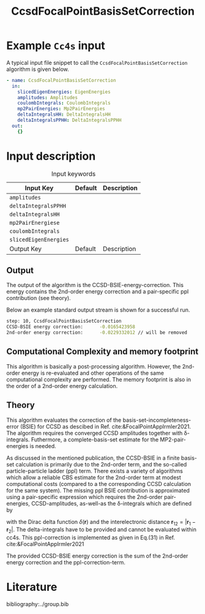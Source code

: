 :PROPERTIES:
:ID: CcsdFocalPointBasisSetCorrection
:END:
#+title: CcsdFocalPointBasisSetCorrection 
#+OPTIONS: toc:nil

* Example =Cc4s= input

A typical input file snippet to call the =CcsdFocalPointBasisSetCorrection= algorithm is given below.

#+begin_src yaml
- name: CcsdFocalPointBasisSetCorrection
  in:
    slicedEigenEnergies: EigenEnergies
    amplitudes: Amplitudes
    coulombIntegrals: CoulombIntegrals
    mp2PairEnergies: Mp2PairEnergies
    deltaIntegralsHH: DeltaIntegralsHH
    deltaIntegralsPPHH: DeltaIntegralsPPHH
  out:
    {}
#+end_src


* Input description

#+caption: Input keywords
#+name: focalpoint-input-table
| Input Key               | Default     | Description                                    |
|-------------------------+-------------+------------------------------------------------|
| =amplitudes=            |             |                                                |
| =deltaIntegralsPPHH=    |             |                                                |
| =deltaIntegralsHH=      |             |                                                |
| =mp2PairEnergiese=      |             |                                                |
| =coulombIntegrals=      |             |                                                |
| =slicedEigenEnergies=   |             |                                                |
|-------------------------+-------------+------------------------------------------------|
| Output Key              | Default     | Description                                    |
|-------------------------+-------------+------------------------------------------------|


** Output

The output of the algorithm is the CCSD-BSIE-energy-correction. This energy contains
the 2nd-order energy correction and a pair-specific ppl contribution (see theory).

Below an example standard output stream is shown for a successful run.
#+begin_src sh
step: 10, CcsdFocalPointBasisSetCorrection
CCSD-BSIE energy correction:      -0.0165423958
2nd-order energy correction:      -0.0229332012 // will be removed
#+end_src


** Computational Complexity and memory footprint

This algorithm is basically a post-processing algorithm. However, the 2nd-order
energy is re-evaluated and other operations of the same computational
complexity are performed. The memory footprint is also in the order of a 2nd-order
energy calculation.


** Theory

This algorithm evaluates the correction of the basis-set-incompleteness-error 
(BSIE) for CCSD as descibed in Ref. cite:&FocalPointAppIrmler2021. The algorithm
requires the converged CCSD amplitudes together with \delta-integrals. Futhermore,
a complete-basis-set estimate for the MP2-pair-energies is needed. 

As discussed in the mentioned publication, the CCSD-BSIE in a finite basis-set
calculation is primarily due to the 2nd-order term, and the so-called
particle-particle ladder (ppl) term. There exists a variety of algorithms which allow
a reliable CBS estimate for the 2nd-order term at modest computational costs 
(compared to a the corresponding CCSD calculation for the same system). The
missing ppl BSIE contribution is approximated using a pair-specific expression
which requires the 2nd-order pair-energies, CCSD-amplitudes, as-well-as the
\delta-integrals which are defined by

\begin{equation}
\langle pq \mid \delta(\mathbf{r}_{12}) \mid rs \rangle = \int \int d\mathbf{r}_1 d\mathbf{r}_2  \phi_p^*(\mathbf{r}_1) \phi_q^*(\mathbf{r}_2) \delta(\mathbf{r}_{12}) \phi_r (\mathbf{r}_1) \phi_s (\mathbf{r}_2)
\end{equation}

with the Dirac delta function $\delta(\mathbf{r})$ and the interelectronic distance
$\mathbf{r}_{12}=|\mathbf{r}_1-\mathbf{r}_2|$. The delta-integrals have to be 
provided and cannot be evaluated within cc4s. This ppl-correction
is implemented as given in Eq.(31) in Ref. cite:&FocalPointAppIrmler2021

The provided CCSD-BSIE energy correction is the sum of the 2nd-order energy
correction and the ppl-correction-term.


* Literature
bibliography:../group.bib


